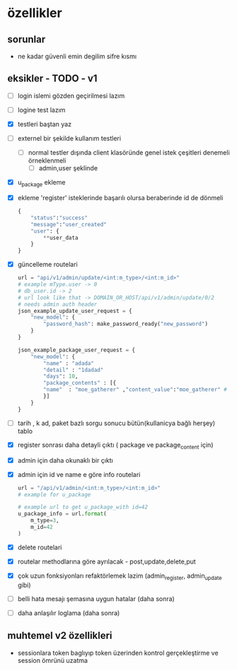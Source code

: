 * özellikler

** sorunlar

- ne kadar güvenli emin degilim sifre kısmı

** eksikler - TODO - v1
    - [ ] login islemi gözden geçirilmesi lazım
    - [ ] logine test lazım
    - [X] testleri baştan yaz
    - [ ]externel bir şekilde kullanım testleri
      - [ ] normal testler dışında client klasöründe genel istek çeşitleri denemeli örneklenmeli
        - [ ] admin,user şeklinde
    - [X] u_package ekleme
    - [X] ekleme 'register' isteklerinde başarılı olursa beraberinde id de dönmeli
        #+begin_src python
            {
                "status":"success"
                "message":"user_created"
                "user": {
                    **user_data
                }
            }
        #+end_src
    - [X] güncelleme  routelari
        #+begin_src python
        url = "api/v1/admin/update/<int:m_type>/<int:m_id>"
        # example mType.user -> 0
        # db_user.id -> 2
        # url look like that -> DOMAIN_OR_HOST/api/v1/admin/update/0/2
        # needs admin auth header
        json_example_update_user_request = {
            "new_model": {
                "password_hash": make_password_ready("new_password")
            }
        }

        json_example_package_user_request = {
            "new_model": {
                "name" : "adada"
                "detail" : "1dadad"
                "days": 10,
                "package_contents" : [{
                "name"  : "moe_gatherer" ,"content_value":"moe_gatherer" # contentvalue enum degeri
                }]
            }
        }
        #+end_src
    - [ ] tarih , k ad, paket bazlı sorgu sonucu bütün(kullanicya bağlı herşey) tablo
    - [X] register sonrası daha detayli çıktı ( package ve package_content için)
    - [X] admin için daha okunaklı bir çıktı
    - [X] admin için id ve name e göre info routelari
     #+begin_src python
    url = "/api/v1/admin/<int:m_type>/<int:m_id>"
    # example for u_package

    # example url to get u_package_with id=42
    u_package_info = url.format(
        m_type=3,
        m_id=42
    )
     #+end_src
    - [X] delete routelari
    - [X] routelar methodlarına göre ayrılacak - post,update,delete,put
    - [X] çok uzun fonksiyonları refaktörlemek lazim (admin_register, admin_update gibi)
    - [ ] belli hata mesajı şemasına uygun hatalar (daha sonra)
    - [ ] daha anlaşılır loglama (daha sonra)

** muhtemel v2 özellikleri

- sessionlara token baglıyıp token üzerinden kontrol gerçekleştirme ve session ömrünü uzatma
